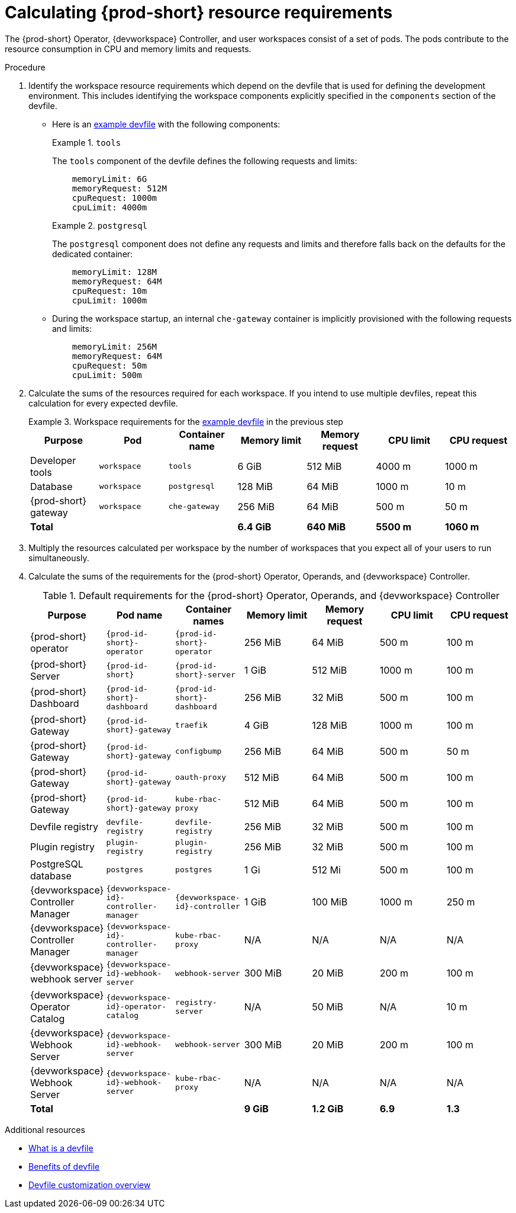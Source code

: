 :_content-type: PROCEDURE
:description: Calculating {prod-short} resource requirements
:keywords: administration-guide, calculating-che-resource-requirements
:navtitle: Calculating {prod-short} resource requirements
:page-aliases: .:calculating-che-resource-requirements.adoc


[id="calculating-{prod-id-short}-resource-requirements"]
= Calculating {prod-short} resource requirements

The {prod-short} Operator, {devworkspace} Controller, and user workspaces consist of a set of pods.
The pods contribute to the resource consumption in CPU and memory limits and requests.

.Procedure

. Identify the workspace resource requirements which depend on the devfile that is used for defining the development environment. This includes identifying the workspace components explicitly specified in the `components` section of the devfile.

** Here is an link:https://github.com/che-incubator/quarkus-api-example/blob/main/devfile.yaml[example devfile] with the following components:
+
.`tools`
====
The `tools` component of the devfile defines the following requests and limits:

[source,yaml,subs="+attributes,+quotes,macros"]
----
    memoryLimit: 6G
    memoryRequest: 512M
    cpuRequest: 1000m
    cpuLimit: 4000m
----
====
+
.`postgresql`
====
The `postgresql` component does not define any requests and limits and therefore falls back on the defaults for the dedicated container:

[source,yaml,subs="+attributes,+quotes,macros"]
----
    memoryLimit: 128M
    memoryRequest: 64M
    cpuRequest: 10m
    cpuLimit: 1000m
----
====

** During the workspace startup, an internal `che-gateway` container is implicitly provisioned with the following requests and limits:
+
[source,yaml,subs="+attributes,+quotes,macros"]
----
    memoryLimit: 256M
    memoryRequest: 64M
    cpuRequest: 50m
    cpuLimit: 500m
----

. Calculate the sums of the resources required for each workspace. If you intend to use multiple devfiles, repeat this calculation for every expected devfile.
+
.Workspace requirements for the link:https://github.com/che-incubator/quarkus-api-example/blob/main/devfile.yaml[example devfile] in the previous step
====
[cols="1a,1a,1a,1a,1a,1a,1a",options="header"]
|===
|Purpose
|Pod
|Container name
|Memory limit
|Memory request
|CPU limit
|CPU request

|Developer tools
|`workspace`
|`tools`
|6 GiB
|512 MiB
|4000 m
|1000 m

|Database
|`workspace`
|`postgresql`
|128 MiB
|64 MiB
|1000 m
|10 m

|{prod-short} gateway
|`workspace`
|`che-gateway`
|256 MiB
|64 MiB
|500 m
|50 m

3+>s|Total
>s|6.4 GiB
>s|640 MiB
>s|5500 m
>s|1060 m
|===
====

. Multiply the resources calculated per workspace by the number of workspaces that you expect all of your users to run simultaneously.

. Calculate the sums of the requirements for the {prod-short} Operator, Operands, and {devworkspace} Controller.
+
[cols="1a,1a,1a,1a,1a,1a,1a",options="header"]
.Default requirements for the {prod-short} Operator, Operands, and {devworkspace} Controller
|===
|Purpose
|Pod name
|Container names
|Memory limit
|Memory request
|CPU limit
|CPU request

|{prod-short} operator
|`{prod-id-short}-operator`
|`{prod-id-short}-operator`
|256 MiB
|64 MiB
|500 m
|100 m

|{prod-short} Server
|`{prod-id-short}`
|`{prod-id-short}-server`
|1 GiB
|512 MiB
|1000 m
|100 m

|{prod-short} Dashboard
|`{prod-id-short}-dashboard`
|`{prod-id-short}-dashboard`
|256 MiB
|32 MiB
|500 m
|100 m

|{prod-short} Gateway
|`{prod-id-short}-gateway`
|`traefik`
|4 GiB
|128 MiB
|1000 m
|100 m

|{prod-short} Gateway
|`{prod-id-short}-gateway`
|`configbump`
|256 MiB
|64 MiB
|500 m
|50 m

|{prod-short} Gateway
|`{prod-id-short}-gateway`
|`oauth-proxy`
|512 MiB
|64 MiB
|500 m
|100 m

|{prod-short} Gateway
|`{prod-id-short}-gateway`
|`kube-rbac-proxy`
|512 MiB
|64 MiB
|500 m
|100 m

|Devfile registry
|`devfile-registry`
|`devfile-registry`
|256 MiB
|32 MiB
|500 m
|100 m

|Plugin registry
|`plugin-registry`
|`plugin-registry`
|256 MiB
|32 MiB
|500 m
|100 m

|PostgreSQL database
|`postgres`
|`postgres`
|1 Gi
|512 Mi
|500 m
|100 m

|{devworkspace} Controller Manager
|`{devworkspace-id}-controller-manager`
|`{devworkspace-id}-controller`
|1 GiB
|100 MiB
|1000 m
|250 m

|{devworkspace} Controller Manager
|`{devworkspace-id}-controller-manager`
|`kube-rbac-proxy`
|N/A
|N/A
|N/A
|N/A

|{devworkspace} webhook server
|`{devworkspace-id}-webhook-server`
|`webhook-server`
|300 MiB
|20 MiB
|200 m
|100 m

|{devworkspace} Operator Catalog
|`{devworkspace-id}-operator-catalog`
|`registry-server`
|N/A
|50 MiB
|N/A
|10 m

|{devworkspace} Webhook Server
|`{devworkspace-id}-webhook-server`
|`webhook-server`
|300 MiB
|20 MiB
|200 m
|100 m

|{devworkspace} Webhook Server
|`{devworkspace-id}-webhook-server`
|`kube-rbac-proxy`
|N/A
|N/A
|N/A
|N/A

3+>s|Total
>s|9 GiB
>s|1.2 GiB
>s|6.9
>s|1.3

|===

.Additional resources

* link:https://devfile.io/docs/2.2.0/what-is-a-devfile[What is a devfile]
* link:https://devfile.io/docs/2.2.0/benefits-of-devfile[Benefits of devfile]
* link:https://devfile.io/docs/2.2.0/overview[Devfile customization overview]

